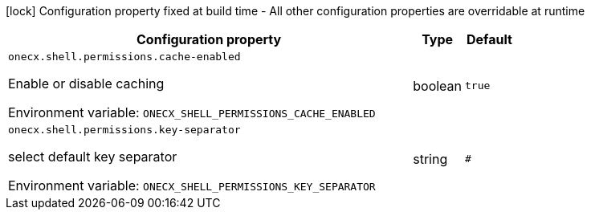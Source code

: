 :summaryTableId: onecx-shell-bff
[.configuration-legend]
icon:lock[title=Fixed at build time] Configuration property fixed at build time - All other configuration properties are overridable at runtime
[.configuration-reference.searchable, cols="80,.^10,.^10"]
|===

h|[.header-title]##Configuration property##
h|Type
h|Default

a| [[onecx-shell-bff_onecx-shell-permissions-cache-enabled]] [.property-path]##`onecx.shell.permissions.cache-enabled`##

[.description]
--
Enable or disable caching


ifdef::add-copy-button-to-env-var[]
Environment variable: env_var_with_copy_button:+++ONECX_SHELL_PERMISSIONS_CACHE_ENABLED+++[]
endif::add-copy-button-to-env-var[]
ifndef::add-copy-button-to-env-var[]
Environment variable: `+++ONECX_SHELL_PERMISSIONS_CACHE_ENABLED+++`
endif::add-copy-button-to-env-var[]
--
|boolean
|`true`

a| [[onecx-shell-bff_onecx-shell-permissions-key-separator]] [.property-path]##`onecx.shell.permissions.key-separator`##

[.description]
--
select default key separator


ifdef::add-copy-button-to-env-var[]
Environment variable: env_var_with_copy_button:+++ONECX_SHELL_PERMISSIONS_KEY_SEPARATOR+++[]
endif::add-copy-button-to-env-var[]
ifndef::add-copy-button-to-env-var[]
Environment variable: `+++ONECX_SHELL_PERMISSIONS_KEY_SEPARATOR+++`
endif::add-copy-button-to-env-var[]
--
|string
|`#`

|===


:!summaryTableId: